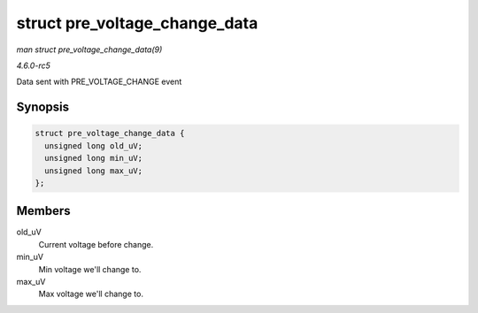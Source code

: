 .. -*- coding: utf-8; mode: rst -*-

.. _API-struct-pre-voltage-change-data:

==============================
struct pre_voltage_change_data
==============================

*man struct pre_voltage_change_data(9)*

*4.6.0-rc5*

Data sent with PRE_VOLTAGE_CHANGE event


Synopsis
========

.. code-block:: c

    struct pre_voltage_change_data {
      unsigned long old_uV;
      unsigned long min_uV;
      unsigned long max_uV;
    };


Members
=======

old_uV
    Current voltage before change.

min_uV
    Min voltage we'll change to.

max_uV
    Max voltage we'll change to.


.. ------------------------------------------------------------------------------
.. This file was automatically converted from DocBook-XML with the dbxml
.. library (https://github.com/return42/sphkerneldoc). The origin XML comes
.. from the linux kernel, refer to:
..
.. * https://github.com/torvalds/linux/tree/master/Documentation/DocBook
.. ------------------------------------------------------------------------------
